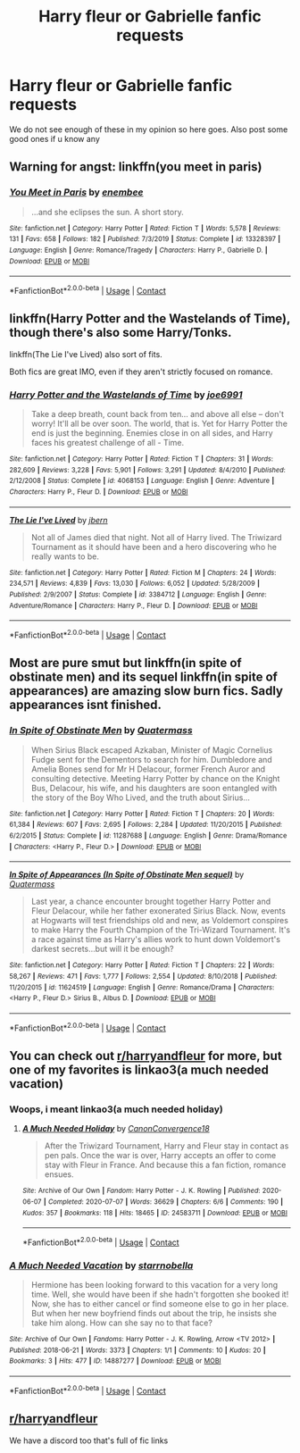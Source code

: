 #+TITLE: Harry fleur or Gabrielle fanfic requests

* Harry fleur or Gabrielle fanfic requests
:PROPERTIES:
:Author: Illustrious-Relief-6
:Score: 8
:DateUnix: 1601228223.0
:DateShort: 2020-Sep-27
:FlairText: Request
:END:
We do not see enough of these in my opinion so here goes. Also post some good ones if u know any


** Warning for angst: linkffn(you meet in paris)
:PROPERTIES:
:Author: sailingg
:Score: 5
:DateUnix: 1601231778.0
:DateShort: 2020-Sep-27
:END:

*** [[https://www.fanfiction.net/s/13328397/1/][*/You Meet in Paris/*]] by [[https://www.fanfiction.net/u/980211/enembee][/enembee/]]

#+begin_quote
  ...and she eclipses the sun. A short story.
#+end_quote

^{/Site/:} ^{fanfiction.net} ^{*|*} ^{/Category/:} ^{Harry} ^{Potter} ^{*|*} ^{/Rated/:} ^{Fiction} ^{T} ^{*|*} ^{/Words/:} ^{5,578} ^{*|*} ^{/Reviews/:} ^{131} ^{*|*} ^{/Favs/:} ^{658} ^{*|*} ^{/Follows/:} ^{182} ^{*|*} ^{/Published/:} ^{7/3/2019} ^{*|*} ^{/Status/:} ^{Complete} ^{*|*} ^{/id/:} ^{13328397} ^{*|*} ^{/Language/:} ^{English} ^{*|*} ^{/Genre/:} ^{Romance/Tragedy} ^{*|*} ^{/Characters/:} ^{Harry} ^{P.,} ^{Gabrielle} ^{D.} ^{*|*} ^{/Download/:} ^{[[http://www.ff2ebook.com/old/ffn-bot/index.php?id=13328397&source=ff&filetype=epub][EPUB]]} ^{or} ^{[[http://www.ff2ebook.com/old/ffn-bot/index.php?id=13328397&source=ff&filetype=mobi][MOBI]]}

--------------

*FanfictionBot*^{2.0.0-beta} | [[https://github.com/FanfictionBot/reddit-ffn-bot/wiki/Usage][Usage]] | [[https://www.reddit.com/message/compose?to=tusing][Contact]]
:PROPERTIES:
:Author: FanfictionBot
:Score: 2
:DateUnix: 1601231800.0
:DateShort: 2020-Sep-27
:END:


** linkffn(Harry Potter and the Wastelands of Time), though there's also some Harry/Tonks.

linkffn(The Lie I've Lived) also sort of fits.

Both fics are great IMO, even if they aren't strictly focused on romance.
:PROPERTIES:
:Author: Yuriy116
:Score: 3
:DateUnix: 1601237135.0
:DateShort: 2020-Sep-27
:END:

*** [[https://www.fanfiction.net/s/4068153/1/][*/Harry Potter and the Wastelands of Time/*]] by [[https://www.fanfiction.net/u/557425/joe6991][/joe6991/]]

#+begin_quote
  Take a deep breath, count back from ten... and above all else -- don't worry! It'll all be over soon. The world, that is. Yet for Harry Potter the end is just the beginning. Enemies close in on all sides, and Harry faces his greatest challenge of all - Time.
#+end_quote

^{/Site/:} ^{fanfiction.net} ^{*|*} ^{/Category/:} ^{Harry} ^{Potter} ^{*|*} ^{/Rated/:} ^{Fiction} ^{T} ^{*|*} ^{/Chapters/:} ^{31} ^{*|*} ^{/Words/:} ^{282,609} ^{*|*} ^{/Reviews/:} ^{3,228} ^{*|*} ^{/Favs/:} ^{5,901} ^{*|*} ^{/Follows/:} ^{3,291} ^{*|*} ^{/Updated/:} ^{8/4/2010} ^{*|*} ^{/Published/:} ^{2/12/2008} ^{*|*} ^{/Status/:} ^{Complete} ^{*|*} ^{/id/:} ^{4068153} ^{*|*} ^{/Language/:} ^{English} ^{*|*} ^{/Genre/:} ^{Adventure} ^{*|*} ^{/Characters/:} ^{Harry} ^{P.,} ^{Fleur} ^{D.} ^{*|*} ^{/Download/:} ^{[[http://www.ff2ebook.com/old/ffn-bot/index.php?id=4068153&source=ff&filetype=epub][EPUB]]} ^{or} ^{[[http://www.ff2ebook.com/old/ffn-bot/index.php?id=4068153&source=ff&filetype=mobi][MOBI]]}

--------------

[[https://www.fanfiction.net/s/3384712/1/][*/The Lie I've Lived/*]] by [[https://www.fanfiction.net/u/940359/jbern][/jbern/]]

#+begin_quote
  Not all of James died that night. Not all of Harry lived. The Triwizard Tournament as it should have been and a hero discovering who he really wants to be.
#+end_quote

^{/Site/:} ^{fanfiction.net} ^{*|*} ^{/Category/:} ^{Harry} ^{Potter} ^{*|*} ^{/Rated/:} ^{Fiction} ^{M} ^{*|*} ^{/Chapters/:} ^{24} ^{*|*} ^{/Words/:} ^{234,571} ^{*|*} ^{/Reviews/:} ^{4,839} ^{*|*} ^{/Favs/:} ^{13,030} ^{*|*} ^{/Follows/:} ^{6,052} ^{*|*} ^{/Updated/:} ^{5/28/2009} ^{*|*} ^{/Published/:} ^{2/9/2007} ^{*|*} ^{/Status/:} ^{Complete} ^{*|*} ^{/id/:} ^{3384712} ^{*|*} ^{/Language/:} ^{English} ^{*|*} ^{/Genre/:} ^{Adventure/Romance} ^{*|*} ^{/Characters/:} ^{Harry} ^{P.,} ^{Fleur} ^{D.} ^{*|*} ^{/Download/:} ^{[[http://www.ff2ebook.com/old/ffn-bot/index.php?id=3384712&source=ff&filetype=epub][EPUB]]} ^{or} ^{[[http://www.ff2ebook.com/old/ffn-bot/index.php?id=3384712&source=ff&filetype=mobi][MOBI]]}

--------------

*FanfictionBot*^{2.0.0-beta} | [[https://github.com/FanfictionBot/reddit-ffn-bot/wiki/Usage][Usage]] | [[https://www.reddit.com/message/compose?to=tusing][Contact]]
:PROPERTIES:
:Author: FanfictionBot
:Score: 1
:DateUnix: 1601237150.0
:DateShort: 2020-Sep-27
:END:


** Most are pure smut but linkffn(in spite of obstinate men) and its sequel linkffn(in spite of appearances) are amazing slow burn fics. Sadly appearances isnt finished.
:PROPERTIES:
:Author: Aniki356
:Score: 1
:DateUnix: 1601231303.0
:DateShort: 2020-Sep-27
:END:

*** [[https://www.fanfiction.net/s/11287688/1/][*/In Spite of Obstinate Men/*]] by [[https://www.fanfiction.net/u/6716408/Quatermass][/Quatermass/]]

#+begin_quote
  When Sirius Black escaped Azkaban, Minister of Magic Cornelius Fudge sent for the Dementors to search for him. Dumbledore and Amelia Bones send for Mr H Delacour, former French Auror and consulting detective. Meeting Harry Potter by chance on the Knight Bus, Delacour, his wife, and his daughters are soon entangled with the story of the Boy Who Lived, and the truth about Sirius...
#+end_quote

^{/Site/:} ^{fanfiction.net} ^{*|*} ^{/Category/:} ^{Harry} ^{Potter} ^{*|*} ^{/Rated/:} ^{Fiction} ^{T} ^{*|*} ^{/Chapters/:} ^{20} ^{*|*} ^{/Words/:} ^{61,384} ^{*|*} ^{/Reviews/:} ^{607} ^{*|*} ^{/Favs/:} ^{2,695} ^{*|*} ^{/Follows/:} ^{2,284} ^{*|*} ^{/Updated/:} ^{11/20/2015} ^{*|*} ^{/Published/:} ^{6/2/2015} ^{*|*} ^{/Status/:} ^{Complete} ^{*|*} ^{/id/:} ^{11287688} ^{*|*} ^{/Language/:} ^{English} ^{*|*} ^{/Genre/:} ^{Drama/Romance} ^{*|*} ^{/Characters/:} ^{<Harry} ^{P.,} ^{Fleur} ^{D.>} ^{*|*} ^{/Download/:} ^{[[http://www.ff2ebook.com/old/ffn-bot/index.php?id=11287688&source=ff&filetype=epub][EPUB]]} ^{or} ^{[[http://www.ff2ebook.com/old/ffn-bot/index.php?id=11287688&source=ff&filetype=mobi][MOBI]]}

--------------

[[https://www.fanfiction.net/s/11624519/1/][*/In Spite of Appearances (In Spite of Obstinate Men sequel)/*]] by [[https://www.fanfiction.net/u/6716408/Quatermass][/Quatermass/]]

#+begin_quote
  Last year, a chance encounter brought together Harry Potter and Fleur Delacour, while her father exonerated Sirius Black. Now, events at Hogwarts will test friendships old and new, as Voldemort conspires to make Harry the Fourth Champion of the Tri-Wizard Tournament. It's a race against time as Harry's allies work to hunt down Voldemort's darkest secrets...but will it be enough?
#+end_quote

^{/Site/:} ^{fanfiction.net} ^{*|*} ^{/Category/:} ^{Harry} ^{Potter} ^{*|*} ^{/Rated/:} ^{Fiction} ^{T} ^{*|*} ^{/Chapters/:} ^{22} ^{*|*} ^{/Words/:} ^{58,267} ^{*|*} ^{/Reviews/:} ^{471} ^{*|*} ^{/Favs/:} ^{1,777} ^{*|*} ^{/Follows/:} ^{2,554} ^{*|*} ^{/Updated/:} ^{8/10/2018} ^{*|*} ^{/Published/:} ^{11/20/2015} ^{*|*} ^{/id/:} ^{11624519} ^{*|*} ^{/Language/:} ^{English} ^{*|*} ^{/Genre/:} ^{Romance/Drama} ^{*|*} ^{/Characters/:} ^{<Harry} ^{P.,} ^{Fleur} ^{D.>} ^{Sirius} ^{B.,} ^{Albus} ^{D.} ^{*|*} ^{/Download/:} ^{[[http://www.ff2ebook.com/old/ffn-bot/index.php?id=11624519&source=ff&filetype=epub][EPUB]]} ^{or} ^{[[http://www.ff2ebook.com/old/ffn-bot/index.php?id=11624519&source=ff&filetype=mobi][MOBI]]}

--------------

*FanfictionBot*^{2.0.0-beta} | [[https://github.com/FanfictionBot/reddit-ffn-bot/wiki/Usage][Usage]] | [[https://www.reddit.com/message/compose?to=tusing][Contact]]
:PROPERTIES:
:Author: FanfictionBot
:Score: 1
:DateUnix: 1601231329.0
:DateShort: 2020-Sep-27
:END:


** You can check out [[/r/harryandfleur][r/harryandfleur]] for more, but one of my favorites is linkao3(a much needed vacation)
:PROPERTIES:
:Author: thisdude4_LU
:Score: 1
:DateUnix: 1601251217.0
:DateShort: 2020-Sep-28
:END:

*** Woops, i meant linkao3(a much needed holiday)
:PROPERTIES:
:Author: thisdude4_LU
:Score: 2
:DateUnix: 1601252133.0
:DateShort: 2020-Sep-28
:END:

**** [[https://archiveofourown.org/works/24583711][*/A Much Needed Holiday/*]] by [[https://www.archiveofourown.org/users/CanonConvergence18/pseuds/CanonConvergence18][/CanonConvergence18/]]

#+begin_quote
  After the Triwizard Tournament, Harry and Fleur stay in contact as pen pals. Once the war is over, Harry accepts an offer to come stay with Fleur in France. And because this a fan fiction, romance ensues.
#+end_quote

^{/Site/:} ^{Archive} ^{of} ^{Our} ^{Own} ^{*|*} ^{/Fandom/:} ^{Harry} ^{Potter} ^{-} ^{J.} ^{K.} ^{Rowling} ^{*|*} ^{/Published/:} ^{2020-06-07} ^{*|*} ^{/Completed/:} ^{2020-07-07} ^{*|*} ^{/Words/:} ^{36629} ^{*|*} ^{/Chapters/:} ^{6/6} ^{*|*} ^{/Comments/:} ^{190} ^{*|*} ^{/Kudos/:} ^{357} ^{*|*} ^{/Bookmarks/:} ^{118} ^{*|*} ^{/Hits/:} ^{18465} ^{*|*} ^{/ID/:} ^{24583711} ^{*|*} ^{/Download/:} ^{[[https://archiveofourown.org/downloads/24583711/A%20Much%20Needed%20Holiday.epub?updated_at=1594165148][EPUB]]} ^{or} ^{[[https://archiveofourown.org/downloads/24583711/A%20Much%20Needed%20Holiday.mobi?updated_at=1594165148][MOBI]]}

--------------

*FanfictionBot*^{2.0.0-beta} | [[https://github.com/FanfictionBot/reddit-ffn-bot/wiki/Usage][Usage]] | [[https://www.reddit.com/message/compose?to=tusing][Contact]]
:PROPERTIES:
:Author: FanfictionBot
:Score: 1
:DateUnix: 1601252156.0
:DateShort: 2020-Sep-28
:END:


*** [[https://archiveofourown.org/works/14887277][*/A Much Needed Vacation/*]] by [[https://www.archiveofourown.org/users/starrnobella/pseuds/starrnobella][/starrnobella/]]

#+begin_quote
  Hermione has been looking forward to this vacation for a very long time. Well, she would have been if she hadn't forgotten she booked it! Now, she has to either cancel or find someone else to go in her place. But when her new boyfriend finds out about the trip, he insists she take him along. How can she say no to that face?
#+end_quote

^{/Site/:} ^{Archive} ^{of} ^{Our} ^{Own} ^{*|*} ^{/Fandoms/:} ^{Harry} ^{Potter} ^{-} ^{J.} ^{K.} ^{Rowling,} ^{Arrow} ^{<TV} ^{2012>} ^{*|*} ^{/Published/:} ^{2018-06-21} ^{*|*} ^{/Words/:} ^{3373} ^{*|*} ^{/Chapters/:} ^{1/1} ^{*|*} ^{/Comments/:} ^{10} ^{*|*} ^{/Kudos/:} ^{20} ^{*|*} ^{/Bookmarks/:} ^{3} ^{*|*} ^{/Hits/:} ^{477} ^{*|*} ^{/ID/:} ^{14887277} ^{*|*} ^{/Download/:} ^{[[https://archiveofourown.org/downloads/14887277/A%20Much%20Needed%20Vacation.epub?updated_at=1545140507][EPUB]]} ^{or} ^{[[https://archiveofourown.org/downloads/14887277/A%20Much%20Needed%20Vacation.mobi?updated_at=1545140507][MOBI]]}

--------------

*FanfictionBot*^{2.0.0-beta} | [[https://github.com/FanfictionBot/reddit-ffn-bot/wiki/Usage][Usage]] | [[https://www.reddit.com/message/compose?to=tusing][Contact]]
:PROPERTIES:
:Author: FanfictionBot
:Score: 0
:DateUnix: 1601251240.0
:DateShort: 2020-Sep-28
:END:


** [[/r/harryandfleur][r/harryandfleur]]

We have a discord too that's full of fic links
:PROPERTIES:
:Author: MrNacho410
:Score: 1
:DateUnix: 1601252960.0
:DateShort: 2020-Sep-28
:END:
